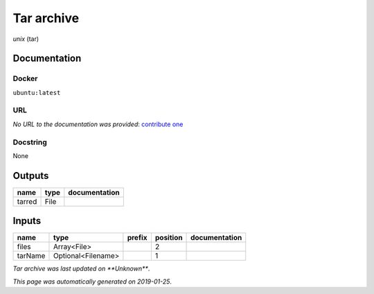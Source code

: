 
Tar archive
=================
*unix* (tar)

Documentation
-------------

Docker
******
``ubuntu:latest``

URL
******
*No URL to the documentation was provided*: `contribute one <https://github.com/illusional>`_

Docstring
*********
None

Outputs
-------
======  ======  ===============
name    type    documentation
======  ======  ===============
tarred  File
======  ======  ===============

Inputs
------
=======  ==================  ========  ==========  ===============
name     type                prefix      position  documentation
=======  ==================  ========  ==========  ===============
files    Array<File>                            2
tarName  Optional<Filename>                     1
=======  ==================  ========  ==========  ===============

*Tar archive was last updated on **Unknown***.

*This page was automatically generated on 2019-01-25*.

